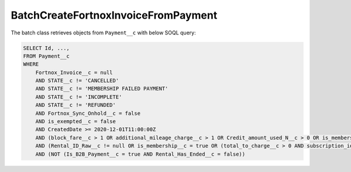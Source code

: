 BatchCreateFortnoxInvoiceFromPayment
----------------------------------------

The batch class retrieves objects from ``Payment__c`` with below SOQL query:

.. code-block::
    
    SELECT Id, ...,
    FROM Payment__c 
    WHERE 
        Fortnox_Invoice__c = null
        AND STATE__c != 'CANCELLED'
        AND STATE__c != 'MEMBERSHIP FAILED PAYMENT'
        AND STATE__c != 'INCOMPLETE'
        AND STATE__c != 'REFUNDED'
        AND Fortnox_Sync_Onhold__c = false
        AND is_exempted__c = false
        AND CreatedDate >= 2020-12-01T11:00:00Z
        AND (block_fare__c > 1 OR additional_mileage_charge__c > 1 OR Credit_amount_used_N__c > 0 OR is_membership__c = true OR (total_to_charge__c > 0 AND subscription_id__c != NULL AND Type__c = lease ))
        AND (Rental_ID_Raw__c != null OR is_membership__c = true OR (total_to_charge__c > 0 AND subscription_id__c != NULL AND Type__c = :picklastVal ))
        AND (NOT (Is_B2B_Payment__c = true AND Rental_Has_Ended__c = false))